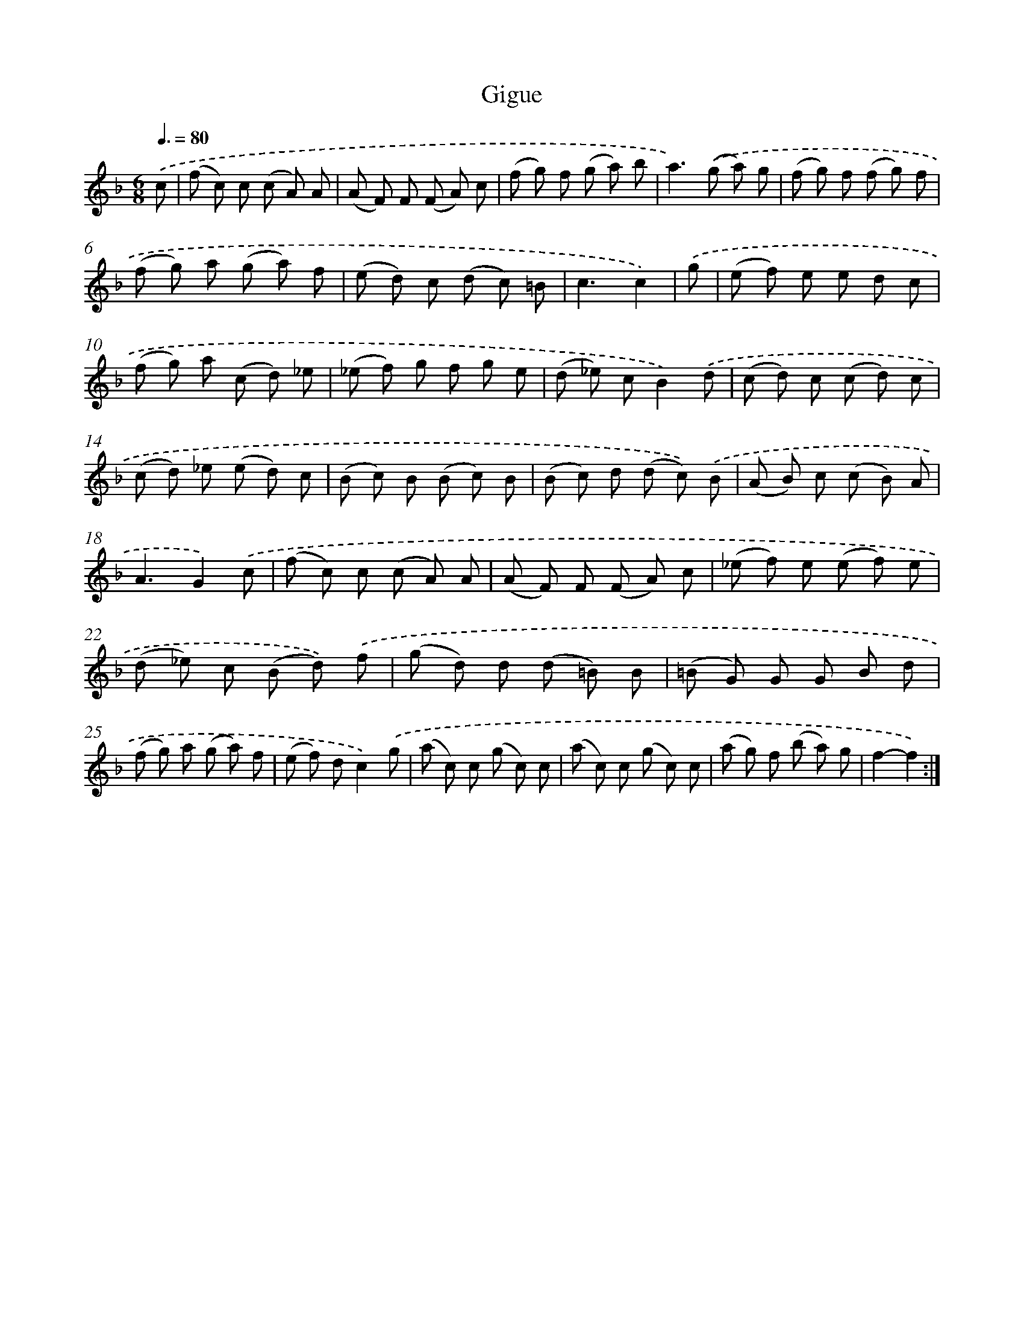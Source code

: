 X: 17523
T: Gigue
%%abc-version 2.0
%%abcx-abcm2ps-target-version 5.9.1 (29 Sep 2008)
%%abc-creator hum2abc beta
%%abcx-conversion-date 2018/11/01 14:38:13
%%humdrum-veritas 1235345210
%%humdrum-veritas-data 3226122176
%%continueall 1
%%barnumbers 0
L: 1/8
M: 6/8
Q: 3/8=80
K: F clef=treble
.('c [I:setbarnb 1]|
(f c) c (c A) A |
(A F) F (F A) c |
(f g) f (g a) b |
a2>).('(g2 a) g |
(f g) f (f g) f |
(f g) a (g a) f |
(e d) c (d c) =B |
c3c2) |
.('g [I:setbarnb 9]|
(e f) e e d c |
(f g) a (c d) _e |
(_e f) g f g e |
(d _e) cB2).('d |
(c d) c (c d) c |
(c d) _e (e d) c |
(B c) B (B c) B |
(B c) d (d c)) .('B |
(A B) c (c B) A |
A3G2).('c |
(f c) c (c A) A |
(A F) F (F A) c |
(_e f) e (e f) e |
(d _e) c (B d)) .('f |
(g d) d (d =B) B |
(=B G) G G B d |
(f g) a (g a) f |
(e f) dc2).('g |
(a c) c (g c) c |
(a c) c (g c) c |
(a g) f (b a) g |
f2-f2) :|]
